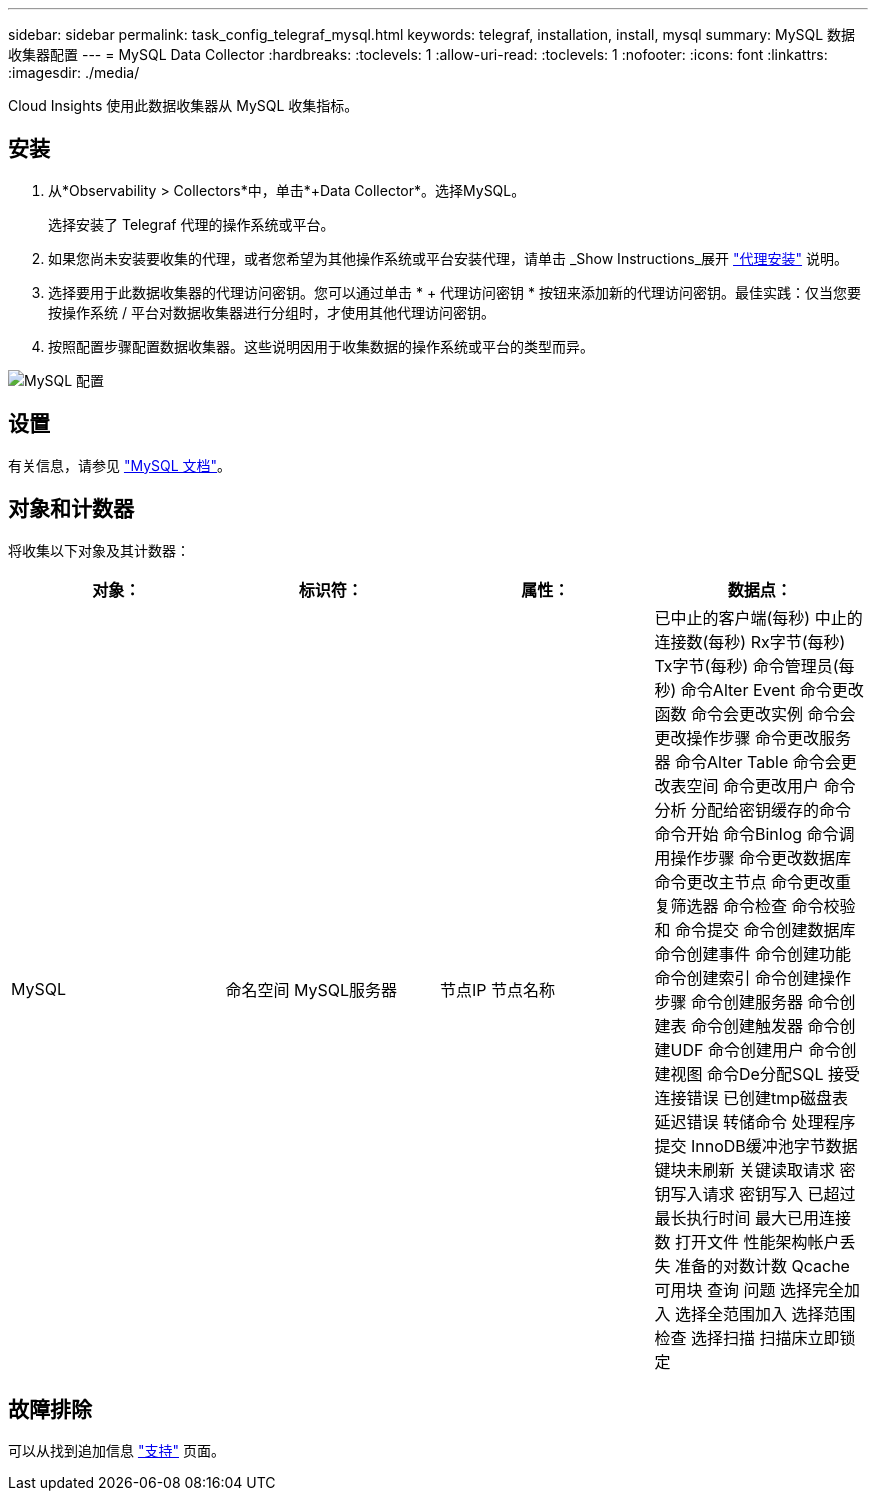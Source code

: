 ---
sidebar: sidebar 
permalink: task_config_telegraf_mysql.html 
keywords: telegraf, installation, install, mysql 
summary: MySQL 数据收集器配置 
---
= MySQL Data Collector
:hardbreaks:
:toclevels: 1
:allow-uri-read: 
:toclevels: 1
:nofooter: 
:icons: font
:linkattrs: 
:imagesdir: ./media/


[role="lead"]
Cloud Insights 使用此数据收集器从 MySQL 收集指标。



== 安装

. 从*Observability > Collectors*中，单击*+Data Collector*。选择MySQL。
+
选择安装了 Telegraf 代理的操作系统或平台。

. 如果您尚未安装要收集的代理，或者您希望为其他操作系统或平台安装代理，请单击 _Show Instructions_展开 link:task_config_telegraf_agent.html["代理安装"] 说明。
. 选择要用于此数据收集器的代理访问密钥。您可以通过单击 * + 代理访问密钥 * 按钮来添加新的代理访问密钥。最佳实践：仅当您要按操作系统 / 平台对数据收集器进行分组时，才使用其他代理访问密钥。
. 按照配置步骤配置数据收集器。这些说明因用于收集数据的操作系统或平台的类型而异。


image:MySQLDCConfigWindows.png["MySQL 配置"]



== 设置

有关信息，请参见 link:https://dev.mysql.com/doc/["MySQL 文档"]。



== 对象和计数器

将收集以下对象及其计数器：

[cols="<.<,<.<,<.<,<.<"]
|===
| 对象： | 标识符： | 属性： | 数据点： 


| MySQL | 命名空间
MySQL服务器 | 节点IP
节点名称 | 已中止的客户端(每秒)
中止的连接数(每秒)
Rx字节(每秒)
Tx字节(每秒)
命令管理员(每秒)
命令Alter Event
命令更改函数
命令会更改实例
命令会更改操作步骤
命令更改服务器
命令Alter Table
命令会更改表空间
命令更改用户
命令分析
分配给密钥缓存的命令
命令开始
命令Binlog
命令调用操作步骤
命令更改数据库
命令更改主节点
命令更改重复筛选器
命令检查
命令校验和
命令提交
命令创建数据库
命令创建事件
命令创建功能
命令创建索引
命令创建操作步骤
命令创建服务器
命令创建表
命令创建触发器
命令创建UDF
命令创建用户
命令创建视图
命令De分配SQL
接受连接错误
已创建tmp磁盘表
延迟错误
转储命令
处理程序提交
InnoDB缓冲池字节数据
键块未刷新
关键读取请求
密钥写入请求
密钥写入
已超过最长执行时间
最大已用连接数
打开文件
性能架构帐户丢失
准备的对数计数
Qcache可用块
查询
问题
选择完全加入
选择全范围加入
选择范围检查
选择扫描
扫描床立即锁定 
|===


== 故障排除

可以从找到追加信息 link:concept_requesting_support.html["支持"] 页面。

